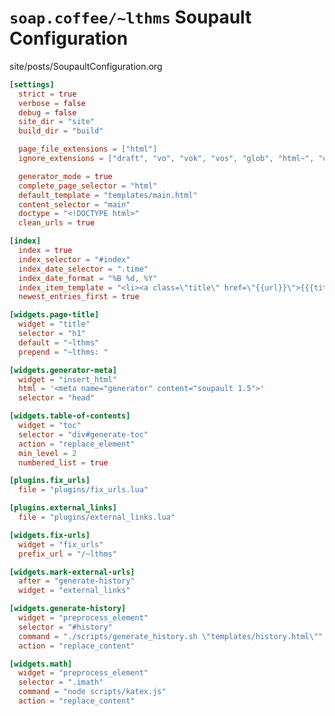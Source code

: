 #+BEGIN_EXPORT html
<h1><code>soap.coffee/~lthms</code> Soupault Configuration</h1>

<div id="history">site/posts/SoupaultConfiguration.org</div>
#+END_EXPORT

#+BEGIN_SRC toml :tangle ../../soupault.conf
[settings]
  strict = true
  verbose = false
  debug = false
  site_dir = "site"
  build_dir = "build"

  page_file_extensions = ["html"]
  ignore_extensions = ["draft", "vo", "vok", "vos", "glob", "html~", "org", "aux", "sass"]

  generator_mode = true
  complete_page_selector = "html"
  default_template = "templates/main.html"
  content_selector = "main"
  doctype = "<!DOCTYPE html>"
  clean_urls = true

[index]
  index = true
  index_selector = "#index"
  index_date_selector = ".time"
  index_date_format = "%B %d, %Y"
  index_item_template = "<li><a class=\"title\" href=\"{{url}}\">{{{title}}}</a> <span class=\"date\">–&nbsp;{{date}}</span></li>"
  newest_entries_first = true

[widgets.page-title]
  widget = "title"
  selector = "h1"
  default = "~lthms"
  prepend = "~lthms: "

[widgets.generator-meta]
  widget = "insert_html"
  html = '<meta name="generator" content="soupault 1.5">'
  selector = "head"

[widgets.table-of-contents]
  widget = "toc"
  selector = "div#generate-toc"
  action = "replace_element"
  min_level = 2
  numbered_list = true

[plugins.fix_urls]
  file = "plugins/fix_urls.lua"

[plugins.external_links]
  file = "plugins/external_links.lua"

[widgets.fix-urls]
  widget = "fix_urls"
  prefix_url = "/~lthms"

[widgets.mark-external-urls]
  after = "generate-history"
  widget = "external_links"

[widgets.generate-history]
  widget = "preprocess_element"
  selector = "#history"
  command = "./scripts/generate_history.sh \"templates/history.html\""
  action = "replace_content"

[widgets.math]
  widget = "preprocess_element"
  selector = ".imath"
  command = "node scripts/katex.js"
  action = "replace_content"
#+END_SRC
